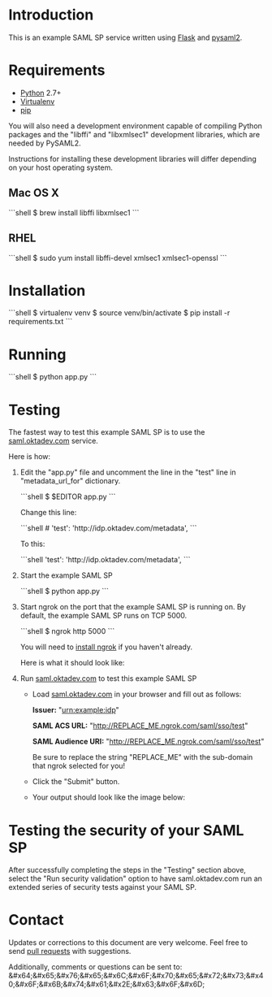 # This is a file written in Emacs and authored using org-mode (http://orgmode.org/)
# The "README.md" file is generated from this file by running the
# "M-x org-md-export-to-markdown" command from inside of Emacs.
#
# Don't render a Table of Contents 
#+OPTIONS: toc:nil
# Don't render section numbers
#+OPTIONS: num:nil
# Turn of subscript parsing: http://super-user.org/wordpress/2012/02/02/how-to-get-rid-of-subscript-annoyance-in-org-mode/comment-page-1/
#+OPTIONS: ^:{}
* Introduction
  This is an example SAML SP service written using [[http://flask.pocoo.org/][Flask]] and [[https://github.com/rohe/pysaml2][pysaml2]].
* Requirements
  - [[https://www.python.org/][Python]] 2.7+
  - [[https://virtualenv.pypa.io/en/latest/][Virtualenv]]
  - [[https://pip.pypa.io/en/stable/][pip]]

  You will also need a development environment capable of compiling
  Python packages and the "libffi" and "libxmlsec1" development
  libraries, which are needed by PySAML2.

  Instructions for installing these development libraries will differ
  depending on your host operating system.
** Mac OS X
   #+BEGIN_HTML
   ```shell
   $ brew install libffi libxmlsec1
   ```
   #+END_HTML
** RHEL
   #+BEGIN_HTML
   ```shell
   $ sudo yum install libffi-devel xmlsec1 xmlsec1-openssl
   ```
   #+END_HTML
* Installation
   #+BEGIN_HTML
   ```shell
   $ virtualenv venv
   $ source venv/bin/activate
   $ pip install -r requirements.txt 
   ```
   #+END_HTML
* Running
   #+BEGIN_HTML
   ```shell
  $ python app.py 
   ```
   #+END_HTML
* Testing
  The fastest way to test this example SAML SP is to use the [[http://saml.oktadev.com/][saml.oktadev.com]] service.

  Here is how:

  1. Edit the "app.py" file and uncomment the line in the "test" line in "metadata_url_for" dictionary.

     #+BEGIN_HTML
     ```shell
     $ $EDITOR app.py
     ```
     #+END_HTML

     Change this line:

     #+BEGIN_HTML
     ```shell
     # 'test': 'http://idp.oktadev.com/metadata',                                                                                                
     ```
     #+END_HTML

     To this:

     #+BEGIN_HTML
     ```shell
     'test': 'http://idp.oktadev.com/metadata',
     ```
     #+END_HTML
  2. Start the example SAML SP
     #+BEGIN_HTML
     ```shell
     $ python app.py
     ```
     #+END_HTML
  3. Start ngrok on the port that the example SAML SP is running on. By default, the example SAML SP runs on TCP 5000.

     #+BEGIN_HTML
     ```shell
     $ ngrok http 5000
     ```
     #+END_HTML

     You will need to [[https://ngrok.com/download][install ngrok]] if you haven't already.

     Here is what it should look like:
     #+CAPTION: A screenshot of ngrok 2.0 running
     [[./docs/_static/ngrok.png]]
  4. Run [[http://saml.oktadev.com][saml.oktadev.com]] to test this example SAML SP
     - Load [[http://saml.oktadev.com][saml.oktadev.com]] in your browser and fill out as follows:

       *Issuer:* "urn:example:idp"

       *SAML ACS URL:* "http://REPLACE_ME.ngrok.com/saml/sso/test"

       *SAML Audience URI:* "http://REPLACE_ME.ngrok.com/saml/sso/test"

       Be sure to replace the string "REPLACE_ME" with the sub-domain that ngrok selected for you!
     - Click the "Submit" button.
     - Your output should look like the image below:
       [[./docs/_static/validation-success.png]]

* Testing the security of your SAML SP
  After successfully completing the steps in the "Testing" section
  above, select the "Run security validation" option to have
  saml.oktadev.com run an extended series of security tests against
  your SAML SP.
* Contact
  Updates or corrections to this document are very welcome. Feel free
  to send [[https://help.github.com/articles/using-pull-requests/][pull requests]] with suggestions.

  # In a (perhaps fruitless) effort to avoid getting more spam, I've
  # encoded this email address using HTML entities.
  Additionally, comments or questions can be sent to:
  &#x64;&#x65;&#x76;&#x65;&#x6C;&#x6F;&#x70;&#x65;&#x72;&#x73;&#x40;&#x6F;&#x6B;&#x74;&#x61;&#x2E;&#x63;&#x6F;&#x6D;

